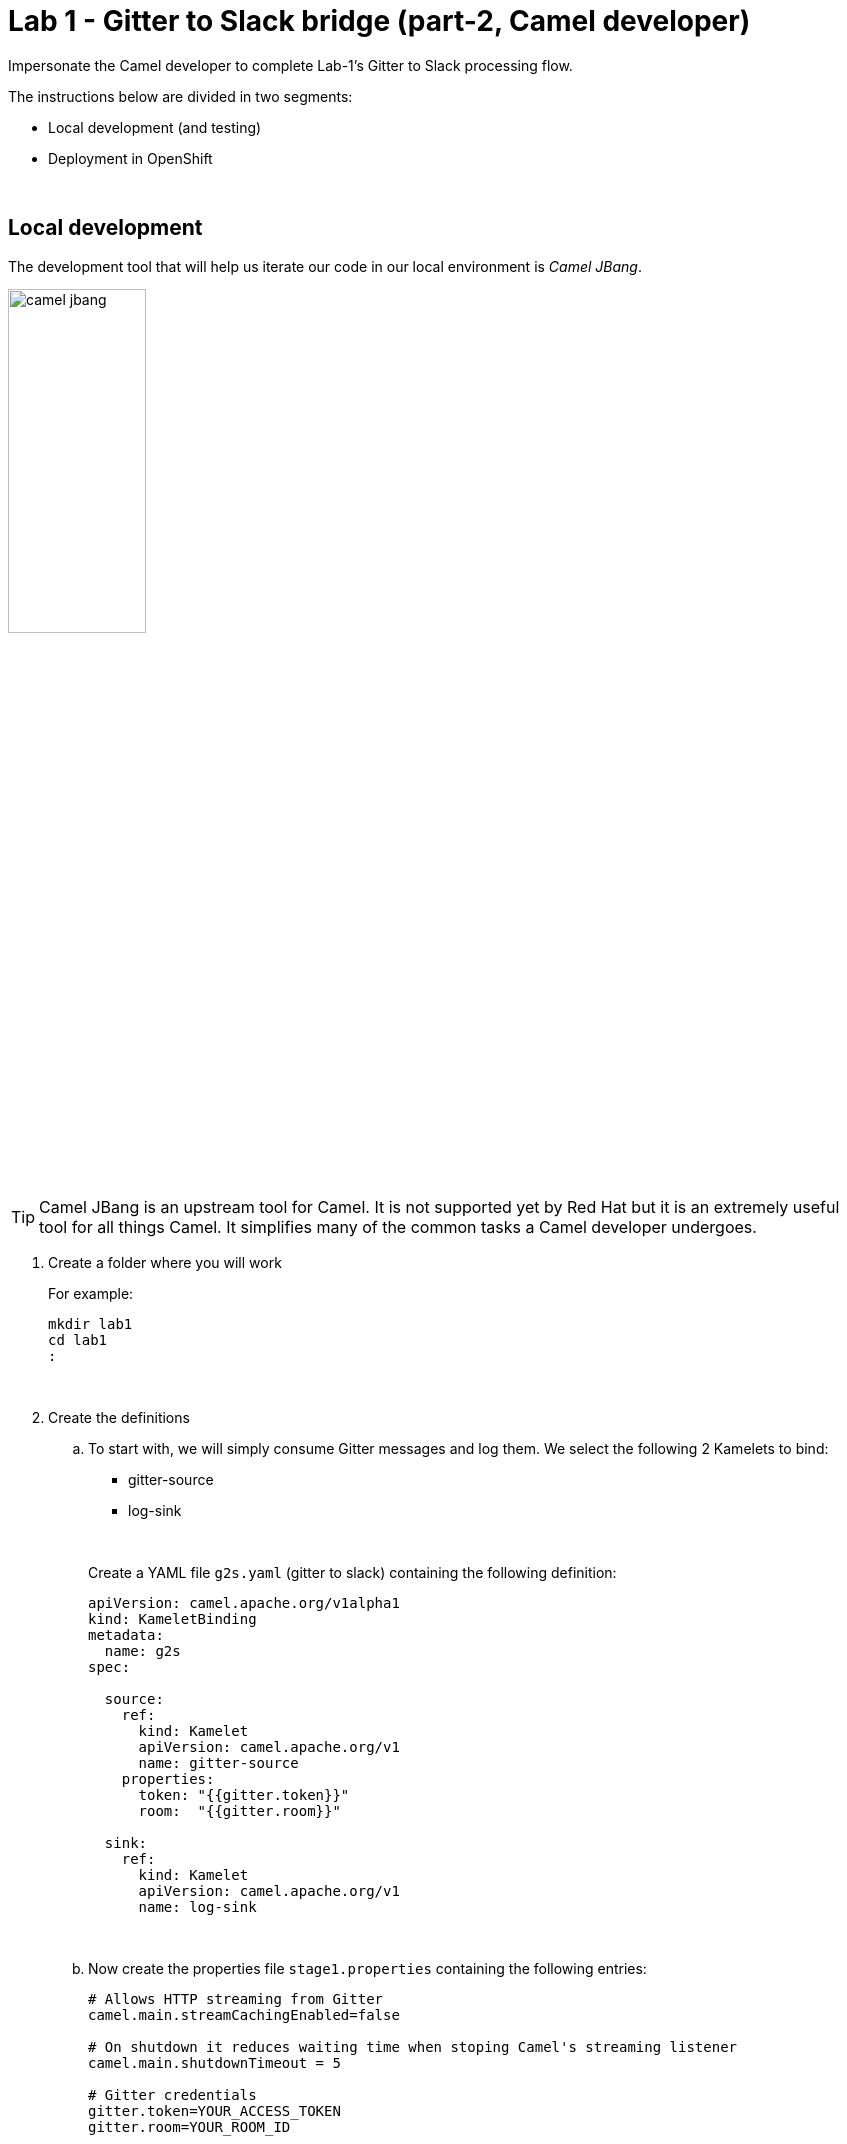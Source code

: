 :walkthrough: Gitter to Slack bridge ()

ifdef::env-github[]
endif::[]

[id='lab1-part2-camel']
= Lab 1 - Gitter to Slack bridge (part-2, Camel developer)

// = [[camel-developer]] The Camel user development flow

Impersonate the Camel developer to complete Lab-1's Gitter to Slack processing flow.

The instructions below are divided in two segments:

* Local development (and testing)
* Deployment in OpenShift

{empty} +

[time=10]
[id="local"]
== Local development 

The development tool that will help us iterate our code in our local environment is _Camel JBang_.

image::images/camel-jbang.png[align="left", width=40%]

{empty} +

TIP: Camel JBang is an upstream tool for Camel. It is not supported yet by Red Hat but it is an extremely useful tool for all things Camel. It simplifies many of the common tasks a Camel developer undergoes. 

. Create a folder where you will work
+
For example:
+
```bash
mkdir lab1
cd lab1
:
```
+
{empty} +

. Create the definitions
+
.. To start with, we will simply consume Gitter messages and log them. We select the following 2 Kamelets to bind:
+
--
- gitter-source
- log-sink
--
+
{empty} +
+
Create a YAML file `g2s.yaml` (gitter to slack) containing the following definition:
+
```yaml
apiVersion: camel.apache.org/v1alpha1
kind: KameletBinding
metadata:
  name: g2s
spec:

  source:
    ref:
      kind: Kamelet
      apiVersion: camel.apache.org/v1
      name: gitter-source
    properties:
      token: "{{gitter.token}}"
      room:  "{{gitter.room}}"

  sink:
    ref:
      kind: Kamelet
      apiVersion: camel.apache.org/v1
      name: log-sink 
```
+
{empty} +
+
.. Now create the properties file `stage1.properties` containing the following entries:
+
```properties
# Allows HTTP streaming from Gitter
camel.main.streamCachingEnabled=false

# On shutdown it reduces waiting time when stoping Camel's streaming listener
camel.main.shutdownTimeout = 5

# Gitter credentials
gitter.token=YOUR_ACCESS_TOKEN
gitter.room=YOUR_ROOM_ID
```
+
{empty} +
+
NOTE: The `gitter-source` kamelet is implemented following the specification of Gitter's Streaming API to consume events from the server. To know more, read its API documentation here: https://developer.gitter.im/docs/streaming-api
+
IMPORTANT: You will notice the presence of the property `streamCachingEnabled` that requires to be disabled. This allows Camel to process the input as an continuous input stream.
+
{empty} +

. Run your YAML definition with Camel JBang
+ 
Use the following command to run locally your Kamelet Binding:
+
```bash
camel run g2s.yaml \
--local-kamelet-dir=$PWD/../kamelets \
--properties=stage1.properties
```
+
{empty} +
+
Camel JBang will build a local runnable and start Camel. +
In the output logs you should see Camel connecting to Gitter, similar to the following:
+
----
... : Apache Camel 3.18.0 (CamelJBang) started in 2s124ms (build:170ms init:1s738ms start:216ms JVM-uptime:4s)
... : Opening connection to Gitter...
----
+
{empty} +
+
Now, from Gitter's chat room, send a message, for example "Hello Camel". +
Your terminal should show the arrival of a Gitter event similar to the following JSON payload:
+
----
{"id":"6318848405ad4a3701dccfb4","text":"Hello Camel","html":"Hello Camel","sent":"2022-09-07T11:46:12.825Z","readBy":0,"urls":[],"mentions":[],"issues":[],"meta":[],"v":1,"fromUser":{"id":"xxxxxxxxxxxxxxxx","username":"demo-user"         }}
----
+
{empty} +
+
Hopefully you've been successful in capturing Gitter messages with Camel. +
Press `Ctrl`+`C` to stop Camel.
+
{empty} +

. Now we need to extend the Kamelet Binding definition to include data transformation that matches the JSON structure the target system (Slack) expects.
+
We choose from the Kamelet Catalog the JSLT action to transform the body.
+
TIP: JSLT is a very convenient transformer to manipulate JSON payloads. It's inspired by XSLT (XML Transformation) to define stylesheets containing transformation rules for JSON.
+
Create the JSLT file `g2s.jslt` containing the following definition:
+
----
{
    "channel":"TO_BE_DEFINED",
    "text":"*"+.fromUser.username+"@gitter*: "+.text
}
----
+
[NOTE]
====
* The field `channel` denotes the target room in Slack where messages will be pushed. For now we use a temporary value. +
* The field `text` includes JsonPath rules extracting values from the input Gitter event.
====
{empty} +

. Modify your YAML definition to include the JSLT action between your Kamelet source and sink.
+
The resulting YAML file should look as follows (you can copy the middle snippet into your code):
+
----
apiVersion: camel.apache.org/v1alpha1
kind: KameletBinding
metadata:
  name: g2s
spec:

  source:
    ref:
      kind: Kamelet
      apiVersion: camel.apache.org/v1
      name: gitter-source
    properties:
      token: "{{gitter.token}}"
      room:  "{{gitter.room}}"
----
+
```yaml
  steps:
  - ref:
      kind: Kamelet
      apiVersion: camel.apache.org/v1
      name: jslt-action
    properties:
      template: g2s.jslt
```
+
----
  sink:
    ref:
      kind: Kamelet
      apiVersion: camel.apache.org/v1
      name: log-sink 
----
{empty} +


. Run Camel JBang again ensuring you include your JSLT file. It should look as follows:
+
```bash
camel run g2s.yaml g2s.jslt \
--local-kamelet-dir=$PWD/../kamelets \
--properties=stage1.properties
```
{empty} +

. From Gitter send another chat message and inspect your terminal output. You should see an incoming event now transformed and looking similar to this:
+
```json
{"channel":"TO_BE_DEFINED","text":"*demo-user@gitter*: Hello Camel"}
```
+
{empty} +
+
At this stage you're ready to replace the Log sink Kamelet by the real one, the Slack sink Kamelet.
+
{empty} +

. [[step-slack-sink]]Replace your Log sink Kamelet by the Slack one.
+
Copy from below the `slack-sink` definition, and replace your old `log-sink` code.
+
----
apiVersion: camel.apache.org/v1alpha1
kind: KameletBinding
metadata:
  name: g2s
spec:

  source:
    ref:
      kind: Kamelet
      apiVersion: camel.apache.org/v1
      name: gitter-source
    properties:
      token: "{{gitter.token}}"
      room:  "{{gitter.room}}"

  steps:
  - ref:
      kind: Kamelet
      apiVersion: camel.apache.org/v1
      name: jslt-action
    properties:
      template: g2s.jslt
----
+
```yaml
  sink:
    ref:
      kind: Kamelet
      apiVersion: camel.apache.org/v1
      name: slack-sink
    properties:
      token: "{{slack.token}}"
```
+
{empty} +

. Configure your target Slack `channel`
+
Previously we defined a dummy value in our JSLT transformation (where the `channel` field is defined). Now we need to replace the dummy value with the real one.
+
.. Open in Slack the room details
+
image::images/slack-room-details.png[align="left", width=20%]
+
.. Copy the Channel ID at the bottom of the details frame
+
image::images/slack-room-details-channel-id.png[align="left", width=30%]
+
.. Paste its value in your JSLT mapping. It should you similar to the following:
+
```
{
    "channel":"C041XMH9M41",
    "text":"*"+.fromUser.username+"@gitter*: "+.text
}
```
Slack will read the `channel` field (target room), from the JSON payload we send, to know where to place the message. +
+
{empty} +

. Include your Slack token in your configuration file.
+
Copy from below the parameter definition `slack.token`, paste it into your properties file, and configure its value with your Slack access token value.
+
----
# Allows HTTP streaming from Gitter
camel.main.streamCachingEnabled=false

# On shutdown it reduces waiting time when stoping Camel's streaming listener
camel.main.shutdownTimeout = 5

# Gitter credentials
gitter.token=2d482bdf092e0e2299832b1f38d9560243083894
gitter.room=6317569e6da03739849c519a
----
+
```properties
# Slack credentials
slack.token=YOUR_TOKEN
```
+
* If you're sharing an App with the group, use the App's token your admin has provided.
* If you created your own App, use your App's `Bot User OAuth Token`
+
{empty} +

. Run Camel JBang from your terminal as follows:
+
```bash
camel run g2s.yaml g2s.jslt \
--local-kamelet-dir=$PWD/../kamelets \
--properties=stage1.properties
```
{empty} +

. One more time, from Gitter send one last message. If all goes well you should see the message listed in your Slack chat window
+
image::images/stage1-msg-gitter-slack.png[align="left", width=80%]
+
{empty} +
+
Hopefully you'll see a successful interaction between both chat systems, similar to the image abov.
+
Press `Ctrl`+`C` to stop your Camel instance.
+
{empty} +
+
We can consider the local development done. We have a full data flow definition that routes messages from Gitter to Slack. The next step is to deploy the definition in OpenShift

{empty} +


[time=5]
[id="openshift"]
== Deployment in OpenShift

The definitions that we have developed can almost be taken 'as-is' into OpenShift. 

The only amendments really to be done are:
--
* Ensure we keep tokens secured with Secrets
* Ensure the Kamelet Binding can load the JSLT file as a resource. 
--

{empty} +

. Apply configuration changes.
+
Copy from below the portions of YAML to be modified in your definition, and include/replace them in your Kamelet Binding.
+
[NOTE]
====
There are 3 pieces to include/replace:

. secret/configmap configuration
. kamelet source properties
. kamelet sink properties
====
+
----
apiVersion: camel.apache.org/v1alpha1
kind: KameletBinding
metadata:
  name: g2s
----
+
```yaml
  annotations:
    trait.camel.apache.org/mount.resources: "configmap:stage1-transform"
    trait.camel.apache.org/mount.configs: "secret:stage1"
```
+
----
spec:

  source:
    ref:
      kind: Kamelet
      apiVersion: camel.apache.org/v1
      name: gitter-source
    properties:
      token: "{{gitter.token}}"
      room:  "{{gitter.room}}"

  steps:
  - ref:
      kind: Kamelet
      apiVersion: camel.apache.org/v1
      name: jslt-action
    properties:
      template: g2s.jslt

  sink:
    ref:
      kind: Kamelet
      apiVersion: camel.apache.org/v1
      name: slack-sink
    properties:
      token: "{{slack.token}}"
----
+
{empty} +


. Push configuration and resources to _OpenShift_
+
.. Ensure you select your target _OpenShift_ working project, for example by running:
+
```bash
oc create project demo-camelk

```
+
.. Create a _Secret_ containing your configuration. Run the following `oc` command:
+
```bash
oc create secret generic stage1 --from-file=stage1.properties
```
+
.. Create a _ConfigMap_ containing your JSLT mapping. Run the following `oc` command:
+
```bash
oc create cm stage1-transform --from-file=g2s.jslt
```
{empty} +

. Deploy your YAML definition containing your Kamelet Binding
.. Run the following `oc` command to deploy the integration:
+
```bash
oc apply -f g2s.yaml
```
+
The Camel K operator will immediately react. It will start building the integration and deploy it.
+
NOTE: Be patient, this action will take some time to complete as the operator needs to download all the maven dependencies, build the application and create the image before the integration can be deployed.
+
{empty} +

.. Check the logs.
+
You can use the `kamel` client to inspect the logs from the running pod where you integration `g2s` is deployed.
+
Run the command:
+
```bash
kamel logs g2s
```
+
When the operator deploys the integration, you should see Camel connecting to Gitter and starting the streaming listener:
+
----
... : Apache Camel 3.14.2.redhat-00047 (camel-1) started in 1s193ms (build:0ms init:1s1ms start:192ms)
...
... : Opening connection to Gitter...
----
+
{empty} +


. Test your deployment
+
One more time, from Gitter send one last message. If all goes well you should see the message listed in your Slack chat window
+
image::images/stage1-msg-gitter-slack.png[align="left", width=80%]
+
{empty} +
+
You've successfully completed stage 1 !!